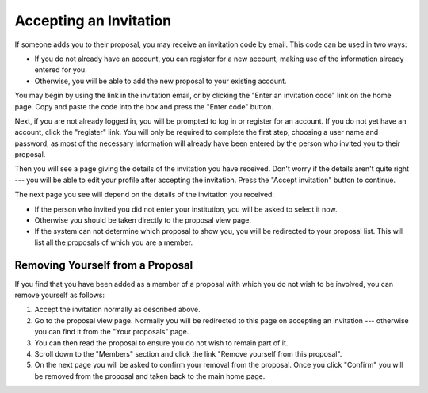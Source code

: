 Accepting an Invitation
=======================

If someone adds you to their proposal, you may receive
an invitation code by email.
This code can be used in two ways:

* If you do not already have an account, you can register for a new
  account, making use of the information already entered for you.

* Otherwise, you will be able to add the
  new proposal to your existing account.

You may begin by using the link in the invitation email,
or by clicking the "Enter an invitation code" link on the home page.
Copy and paste the code into the box and
press the "Enter code" button.

.. image:: image/invitation_enter_small.png
    :target: image/invitation_enter_large.png

Next, if you are not already logged in, you will be prompted
to log in or register for an account.
If you do not yet have an account, click the "register" link.
You will only be required to complete the first step,
choosing a user name and password,
as most of the necessary information will already have
been entered by the person who invited you to their proposal.

Then you will see a page giving the details of the invitation
you have received.
Don't worry if the details aren't quite right --- you will be
able to edit your profile after accepting the invitation.
Press the "Accept invitation" button to continue.

.. image:: image/invitation_accept_small.png
    :target: image/invitation_accept_large.png

The next page you see will depend on the details of the
invitation you received:

* If the person who invited you did not enter your institution,
  you will be asked to select it now.

* Otherwise you should be taken directly to the proposal view page.

* If the system can not determine which proposal to show you,
  you will be redirected to your proposal list.
  This will list all the proposals of which you are a member.

Removing Yourself from a Proposal
---------------------------------

If you find that you have been added as a member of a proposal
with which you do not wish to be involved,
you can remove yourself as follows:

1. Accept the invitation normally as described above.

2. Go to the proposal view page.  Normally you will be redirected
   to this page on accepting an invitation --- otherwise you can
   find it from the "Your proposals" page.

3. You can then read the proposal to ensure you do not wish to
   remain part of it.

4. Scroll down to the "Members" section and click the link
   "Remove yourself from this proposal".

5. On the next page you will be asked to confirm your removal from
   the proposal.  Once you click "Confirm" you will be
   removed from the proposal and taken back to the main home page.
